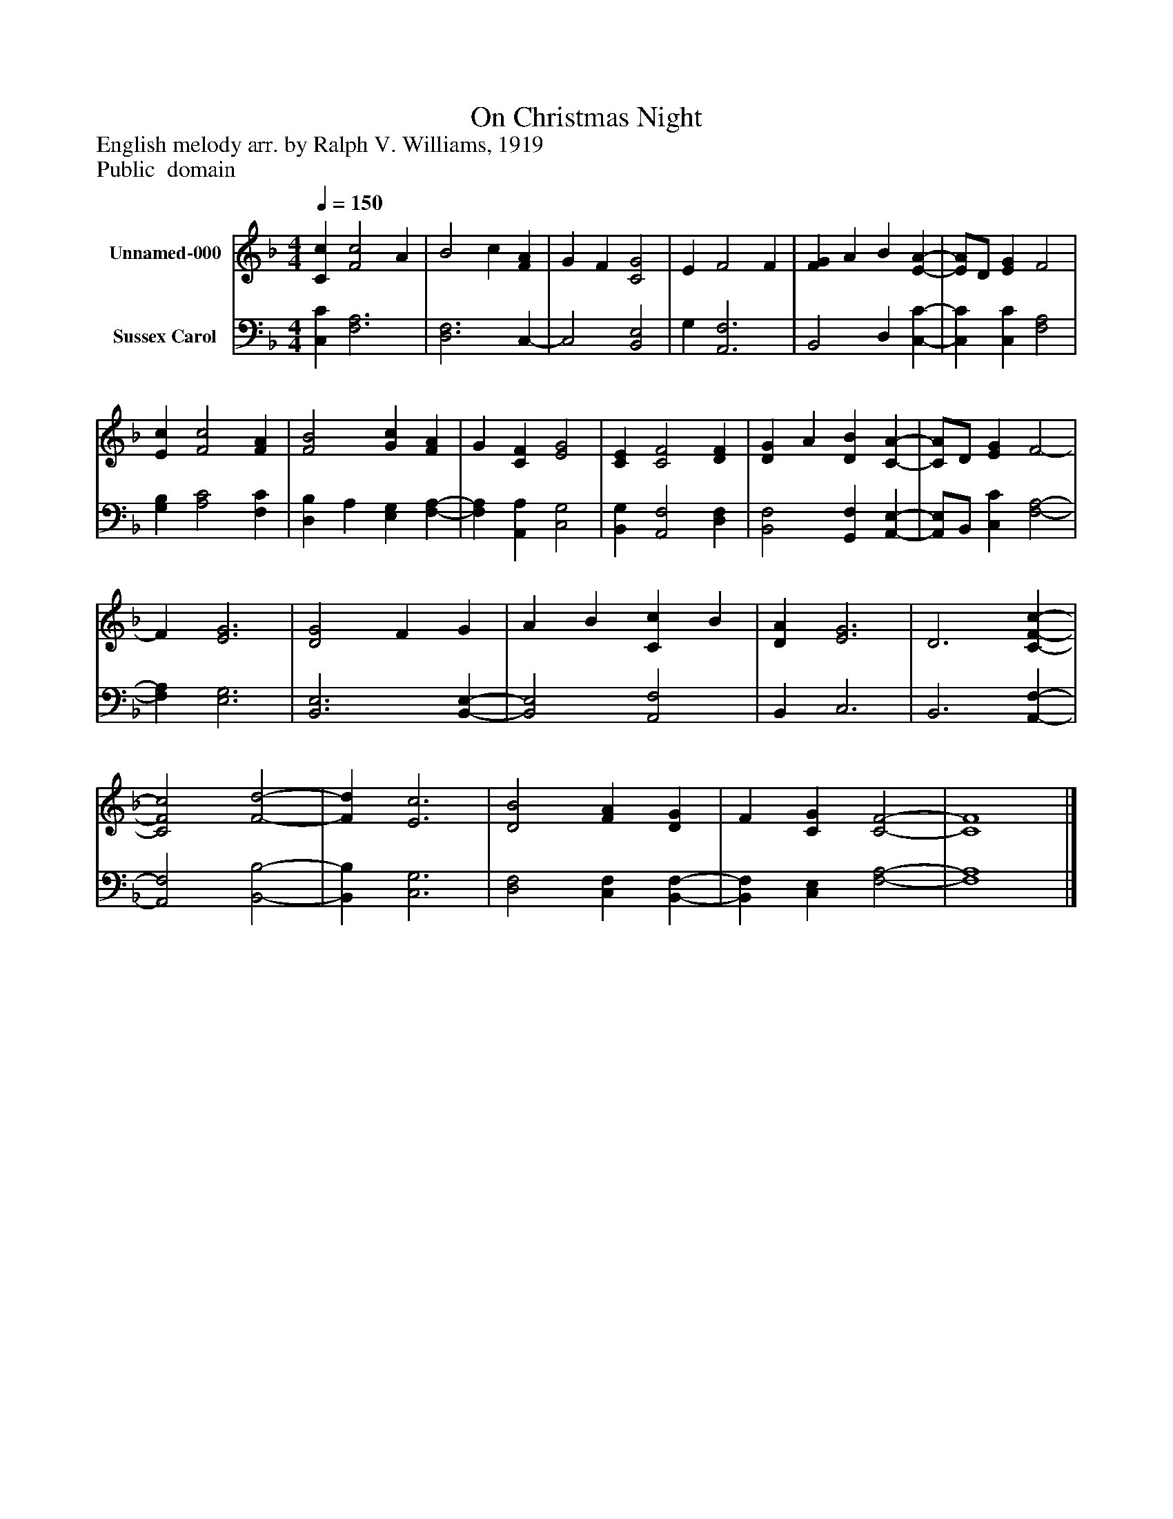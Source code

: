 %%abc-creator mxml2abc 1.4
%%abc-version 2.0
%%continueall true
%%titletrim true
%%titleformat A-1 T C1, Z-1, S-1
X: 0
T: On Christmas Night
Z: English melody arr. by Ralph V. Williams, 1919
Z: Public  domain
L: 1/4
M: 4/4
Q: 1/4=150
V: P1 name="Unnamed-000"
%%MIDI program 1 0
V: P2 name="Sussex Carol"
%%MIDI program 2 91
K: F
[V: P1]  [Cc] [F2c2] A | B2 c [FA] | G F [C2G2] | E F2 F | [FG] A B [E-A-] | [E/A/]D/ [EG] F2 | [Ec] [F2c2] [FA] | [F2B2] [Gc] [FA] | G [CF] [E2G2] | [CE] [C2F2] [DF] | [DG] A [DB] [C-A-] | [C/A/]D/ [EG] F2- | F [E3G3] | [D2G2] F G | A B [Cc] B | [DA] [E3G3] | D3 [C-F-c-] | [C2F2c2] [F2-d2-] | [Fd] [E3c3] | [D2B2] [FA] [DG] | F [CG] [C2-F2-] | [C4F4]|]
[V: P2]  [C,C] [F,3A,3] | [D,3F,3] C,- | C,2 [B,,2E,2] | G, [A,,3F,3] | B,,2 D, [C,-C-] | [C,C] [C,C] [F,2A,2] | [G,B,] [A,2C2] [F,C] | [D,B,] A, [E,G,] [F,-A,-] | [F,A,] [A,,A,] [C,2G,2] | [B,,G,] [A,,2F,2] [D,F,] | [B,,2F,2] [G,,F,] [A,,-E,-] | [A,,/E,/]B,,/ [C,C] [F,2-A,2-] | [F,A,] [E,3G,3] | [B,,3E,3] [B,,-E,-] | [B,,2E,2] [A,,2F,2] | B,, C,3 | B,,3 [A,,-F,-] | [A,,2F,2] [B,,2-B,2-] | [B,,B,] [C,3G,3] | [D,2F,2] [C,F,] [B,,-F,-] | [B,,F,] [C,E,] [F,2-A,2-] | [F,4A,4]|]

